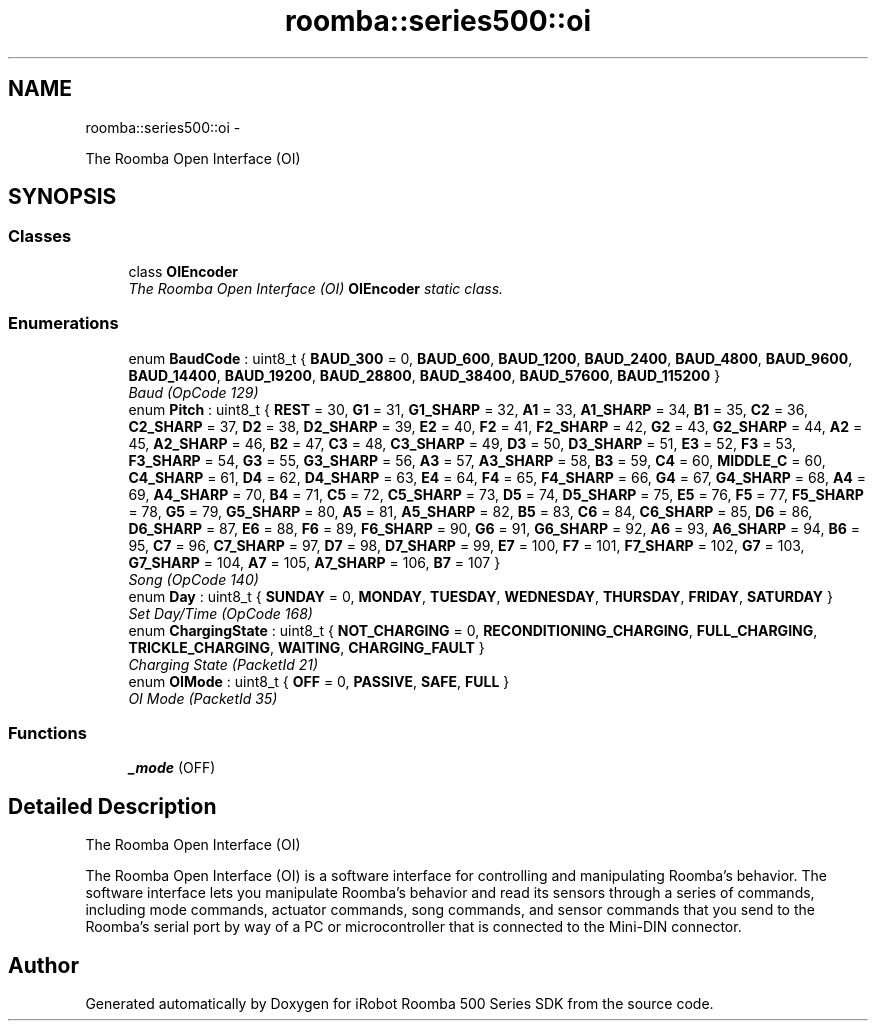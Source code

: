 .TH "roomba::series500::oi" 3 "Fri Sep 19 2014" "Version 1.0.0-alpha" "iRobot Roomba 500 Series SDK" \" -*- nroff -*-
.ad l
.nh
.SH NAME
roomba::series500::oi \- 
.PP
The Roomba Open Interface (OI)  

.SH SYNOPSIS
.br
.PP
.SS "Classes"

.in +1c
.ti -1c
.RI "class \fBOIEncoder\fP"
.br
.RI "\fIThe Roomba Open Interface (OI) \fBOIEncoder\fP static class\&. \fP"
.in -1c
.SS "Enumerations"

.in +1c
.ti -1c
.RI "enum \fBBaudCode\fP : uint8_t { \fBBAUD_300\fP = 0, \fBBAUD_600\fP, \fBBAUD_1200\fP, \fBBAUD_2400\fP, \fBBAUD_4800\fP, \fBBAUD_9600\fP, \fBBAUD_14400\fP, \fBBAUD_19200\fP, \fBBAUD_28800\fP, \fBBAUD_38400\fP, \fBBAUD_57600\fP, \fBBAUD_115200\fP }"
.br
.RI "\fIBaud (OpCode 129) \fP"
.ti -1c
.RI "enum \fBPitch\fP : uint8_t { \fBREST\fP = 30, \fBG1\fP = 31, \fBG1_SHARP\fP = 32, \fBA1\fP = 33, \fBA1_SHARP\fP = 34, \fBB1\fP = 35, \fBC2\fP = 36, \fBC2_SHARP\fP = 37, \fBD2\fP = 38, \fBD2_SHARP\fP = 39, \fBE2\fP = 40, \fBF2\fP = 41, \fBF2_SHARP\fP = 42, \fBG2\fP = 43, \fBG2_SHARP\fP = 44, \fBA2\fP = 45, \fBA2_SHARP\fP = 46, \fBB2\fP = 47, \fBC3\fP = 48, \fBC3_SHARP\fP = 49, \fBD3\fP = 50, \fBD3_SHARP\fP = 51, \fBE3\fP = 52, \fBF3\fP = 53, \fBF3_SHARP\fP = 54, \fBG3\fP = 55, \fBG3_SHARP\fP = 56, \fBA3\fP = 57, \fBA3_SHARP\fP = 58, \fBB3\fP = 59, \fBC4\fP = 60, \fBMIDDLE_C\fP = 60, \fBC4_SHARP\fP = 61, \fBD4\fP = 62, \fBD4_SHARP\fP = 63, \fBE4\fP = 64, \fBF4\fP = 65, \fBF4_SHARP\fP = 66, \fBG4\fP = 67, \fBG4_SHARP\fP = 68, \fBA4\fP = 69, \fBA4_SHARP\fP = 70, \fBB4\fP = 71, \fBC5\fP = 72, \fBC5_SHARP\fP = 73, \fBD5\fP = 74, \fBD5_SHARP\fP = 75, \fBE5\fP = 76, \fBF5\fP = 77, \fBF5_SHARP\fP = 78, \fBG5\fP = 79, \fBG5_SHARP\fP = 80, \fBA5\fP = 81, \fBA5_SHARP\fP = 82, \fBB5\fP = 83, \fBC6\fP = 84, \fBC6_SHARP\fP = 85, \fBD6\fP = 86, \fBD6_SHARP\fP = 87, \fBE6\fP = 88, \fBF6\fP = 89, \fBF6_SHARP\fP = 90, \fBG6\fP = 91, \fBG6_SHARP\fP = 92, \fBA6\fP = 93, \fBA6_SHARP\fP = 94, \fBB6\fP = 95, \fBC7\fP = 96, \fBC7_SHARP\fP = 97, \fBD7\fP = 98, \fBD7_SHARP\fP = 99, \fBE7\fP = 100, \fBF7\fP = 101, \fBF7_SHARP\fP = 102, \fBG7\fP = 103, \fBG7_SHARP\fP = 104, \fBA7\fP = 105, \fBA7_SHARP\fP = 106, \fBB7\fP = 107 }"
.br
.RI "\fISong (OpCode 140) \fP"
.ti -1c
.RI "enum \fBDay\fP : uint8_t { \fBSUNDAY\fP = 0, \fBMONDAY\fP, \fBTUESDAY\fP, \fBWEDNESDAY\fP, \fBTHURSDAY\fP, \fBFRIDAY\fP, \fBSATURDAY\fP }"
.br
.RI "\fISet Day/Time (OpCode 168) \fP"
.ti -1c
.RI "enum \fBChargingState\fP : uint8_t { \fBNOT_CHARGING\fP = 0, \fBRECONDITIONING_CHARGING\fP, \fBFULL_CHARGING\fP, \fBTRICKLE_CHARGING\fP, \fBWAITING\fP, \fBCHARGING_FAULT\fP }"
.br
.RI "\fICharging State (PacketId 21) \fP"
.ti -1c
.RI "enum \fBOIMode\fP : uint8_t { \fBOFF\fP = 0, \fBPASSIVE\fP, \fBSAFE\fP, \fBFULL\fP }"
.br
.RI "\fIOI Mode (PacketId 35) \fP"
.in -1c
.SS "Functions"

.in +1c
.ti -1c
.RI "\fB_mode\fP (OFF)"
.br
.in -1c
.SH "Detailed Description"
.PP 
The Roomba Open Interface (OI) 

The Roomba Open Interface (OI) is a software interface for controlling and manipulating Roomba’s behavior\&. The software interface lets you manipulate Roomba’s behavior and read its sensors through a series of commands, including mode commands, actuator commands, song commands, and sensor commands that you send to the Roomba’s serial port by way of a PC or microcontroller that is connected to the Mini-DIN connector\&. 
.SH "Author"
.PP 
Generated automatically by Doxygen for iRobot Roomba 500 Series SDK from the source code\&.
